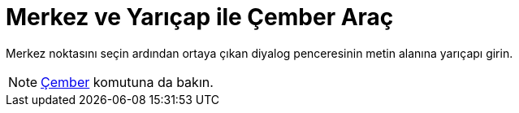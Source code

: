 = Merkez ve Yarıçap ile Çember Araç
ifdef::env-github[:imagesdir: /tr/modules/ROOT/assets/images]

Merkez noktasını seçin ardından ortaya çıkan diyalog penceresinin metin alanına yarıçapı girin.

[NOTE]
====

xref:/commands/Çember.adoc[Çember] komutuna da bakın.

====

